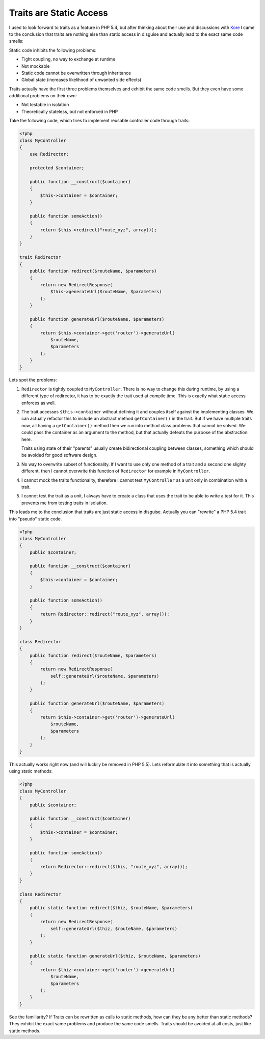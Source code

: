 Traits are Static Access
========================

I used to look forward to traits as a feature in PHP 5.4, but after
thinking about their use and discussions with `Kore <http://twitter.com/koredn>`_
I came to the conclusion that traits are nothing else than static access in
disguise and actually lead to the exact same code smells:

Static code inhibits the following problems:

- Tight coupling, no way to exchange at runtime
- Not mockable
- Static code cannot be overwritten through inheritance
- Global state (increases likelihood of unwanted side effects)

Traits actually have the first three problems themselves and exhibit
the same code smells. But they even have some additional problems on their own:

- Not testable in isolation
- Theoretically stateless, but not enforced in PHP

Take the following code, which tries to implement reusable
controller code through traits:

.. code-block:: php

    <?php
    class MyController
    {
        use Redirector;

        protected $container;

        public function __construct($container)
        {
            $this->container = $container;
        }

        public function someAction()
        {
            return $this->redirect("route_xyz", array());
        }
    }

    trait Redirector
    {
        public function redirect($routeName, $parameters)
        {
            return new RedirectResponse(
                $this->generateUrl($routeName, $parameters)
            );
        }

        public function generateUrl($routeName, $parameters)
        {
            return $this->container->get('router')->generateUrl(
                $routeName,
                $parameters
            );
        }
    }

Lets spot the problems:

1. ``Redirector`` is tightly coupled to ``MyController``. There is no way to
   change this during runtime, by using a different type of redirector, it has
   to be exactly the trait used at compile time. This is exactly what static
   access enforces as well.

2. The trait accesses ``$this->container`` without defining it and couples itself against
   the implementing classes. We can actually refactor this to include an
   abstract method ``getContainer()`` in the trait. But if we have multiple
   traits now, all having a ``getContainer()`` method then we run into method
   class problems that cannot be solved. We could pass the container as an
   argument to the method, but that actually defeats the purpose of the
   abstraction here.

   Traits using state of their "parents" usually create bidirectional
   coupling between classes, something which should be avoided for good
   software design.

3. No way to overwrite subset of functionality. If I want to use only one
   method of a trait and a second one slighty different, then I cannot
   overwrite this function of ``Redirector`` for example in ``MyController``.

4. I cannot mock the traits functionality, therefore I cannot test
   ``MyController`` as a unit only in combination with a trait.

5. I cannot test the trait as a unit, I always have to create a class
   that uses the trait to be able to write a test for it.
   This prevents me from testing traits in isolation.

This leads me to the conclusion that traits are just static access in disguise.
Actually you can "rewrite" a PHP 5.4 trait into "pseudo" static code.

.. code-block:: php

    <?php
    class MyController
    {
        public $container;

        public function __construct($container)
        {
            $this->container = $container;
        }

        public function someAction()
        {
            return Redirector::redirect("route_xyz", array());
        }
    }

    class Redirector
    {
        public function redirect($routeName, $parameters)
        {
            return new RedirectResponse(
                self::generateUrl($routeName, $parameters)
            );
        }

        public function generateUrl($routeName, $parameters)
        {
            return $this->container->get('router')->generateUrl(
                $routeName,
                $parameters
            );
        }
    }

This actually works right now (and will luckily be removed in PHP 5.5).
Lets reformulate it into something that is actually using static methods:

.. code-block:: php

    <?php
    class MyController
    {
        public $container;

        public function __construct($container)
        {
            $this->container = $container;
        }

        public function someAction()
        {
            return Redirector::redirect($this, "route_xyz", array());
        }
    }

    class Redirector
    {
        public static function redirect($thiz, $routeName, $parameters)
        {
            return new RedirectResponse(
                self::generateUrl($thiz, $routeName, $parameters)
            );
        }

        public static function generateUrl($thiz, $routeName, $parameters)
        {
            return $thiz->container->get('router')->generateUrl(
                $routeName,
                $parameters
            );
        }
    }

See the familiarity? If Traits can be rewritten as calls to static methods,
how can they be any better than static methods? They exhibit the exact same
problems and produce the same code smells. Traits should be avoided at all
costs, just like static methods.

.. author:: default
.. categories:: PHP
.. tags:: PHP
.. comments::
